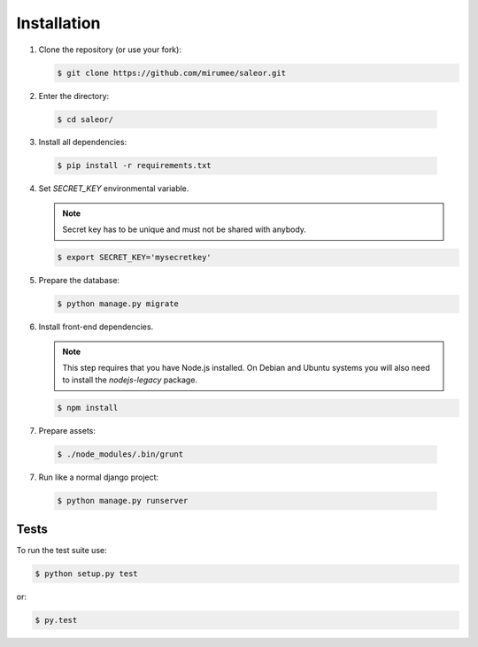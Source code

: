 Installation
============

1. Clone the repository (or use your fork):

   .. code:: bash

    $ git clone https://github.com/mirumee/saleor.git


2. Enter the directory:

  .. code:: bash

   $ cd saleor/


3. Install all dependencies:

  .. code:: bash

   $ pip install -r requirements.txt

4. Set `SECRET_KEY` environmental variable.


   .. note::
    Secret key has to be unique and must not be shared with anybody.

   .. code:: bash

    $ export SECRET_KEY='mysecretkey'



5. Prepare the database:

   .. code:: bash

    $ python manage.py migrate


6. Install front-end dependencies.

   .. note::
    This step requires that you have Node.js installed. On Debian and Ubuntu systems you will also need to install the `nodejs-legacy` package.

   .. code:: bash

    $ npm install


7. Prepare assets:

  .. code:: bash

   $ ./node_modules/.bin/grunt

7. Run like a normal django project:

 .. code:: bash

  $ python manage.py runserver

Tests
-----

To run the test suite use:

.. code:: bash

 $ python setup.py test


or:

.. code:: bash

 $ py.test
